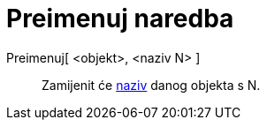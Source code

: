 = Preimenuj naredba
:page-en: commands/Rename
ifdef::env-github[:imagesdir: /hr/modules/ROOT/assets/images]

Preimenuj[ <objekt>, <naziv N> ]::
  Zamijenit će xref:/Oznake_i_natpisi.adoc[naziv] danog objekta s N.
